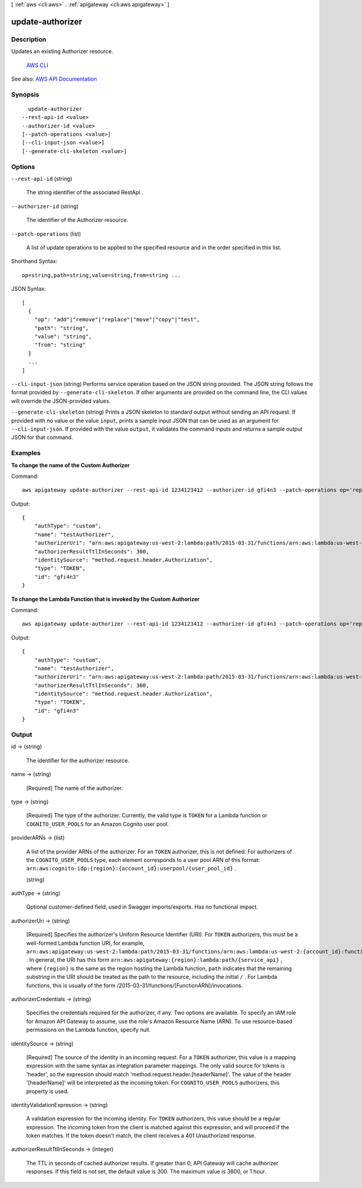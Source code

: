 [ :ref:`aws <cli:aws>` . :ref:`apigateway <cli:aws apigateway>` ]

.. _cli:aws apigateway update-authorizer:


*****************
update-authorizer
*****************



===========
Description
===========



Updates an existing  Authorizer resource.

 `AWS CLI <http://docs.aws.amazon.com/cli/latest/reference/apigateway/update-authorizer.html>`_ 

See also: `AWS API Documentation <https://docs.aws.amazon.com/goto/WebAPI/apigateway-2015-07-09/UpdateAuthorizer>`_


========
Synopsis
========

::

    update-authorizer
  --rest-api-id <value>
  --authorizer-id <value>
  [--patch-operations <value>]
  [--cli-input-json <value>]
  [--generate-cli-skeleton <value>]




=======
Options
=======

``--rest-api-id`` (string)


  The string identifier of the associated  RestApi .

  

``--authorizer-id`` (string)


  The identifier of the  Authorizer resource.

  

``--patch-operations`` (list)


  A list of update operations to be applied to the specified resource and in the order specified in this list.

  



Shorthand Syntax::

    op=string,path=string,value=string,from=string ...




JSON Syntax::

  [
    {
      "op": "add"|"remove"|"replace"|"move"|"copy"|"test",
      "path": "string",
      "value": "string",
      "from": "string"
    }
    ...
  ]



``--cli-input-json`` (string)
Performs service operation based on the JSON string provided. The JSON string follows the format provided by ``--generate-cli-skeleton``. If other arguments are provided on the command line, the CLI values will override the JSON-provided values.

``--generate-cli-skeleton`` (string)
Prints a JSON skeleton to standard output without sending an API request. If provided with no value or the value ``input``, prints a sample input JSON that can be used as an argument for ``--cli-input-json``. If provided with the value ``output``, it validates the command inputs and returns a sample output JSON for that command.



========
Examples
========

**To change the name of the Custom Authorizer**

Command::

  aws apigateway update-authorizer --rest-api-id 1234123412 --authorizer-id gfi4n3 --patch-operations op='replace',path='/name',value='testAuthorizer'

Output::

  {
      "authType": "custom", 
      "name": "testAuthorizer", 
      "authorizerUri": "arn:aws:apigateway:us-west-2:lambda:path/2015-03-31/functions/arn:aws:lambda:us-west-2:123412341234:function:customAuthorizer/invocations",         
      "authorizerResultTtlInSeconds": 300, 
      "identitySource": "method.request.header.Authorization", 
      "type": "TOKEN", 
      "id": "gfi4n3"
  }

**To change the Lambda Function that is invoked by the Custom Authorizer**

Command::

  aws apigateway update-authorizer --rest-api-id 1234123412 --authorizer-id gfi4n3 --patch-operations op='replace',path='/authorizerUri',value='arn:aws:apigateway:us-west-2:lambda:path/2015-03-31/functions/arn:aws:lambda:us-west-2:123412341234:function:newAuthorizer/invocations'

Output::

  {
      "authType": "custom", 
      "name": "testAuthorizer", 
      "authorizerUri": "arn:aws:apigateway:us-west-2:lambda:path/2015-03-31/functions/arn:aws:lambda:us-west-2:123412341234:function:newAuthorizer/invocations", 
      "authorizerResultTtlInSeconds": 300, 
      "identitySource": "method.request.header.Authorization", 
      "type": "TOKEN", 
      "id": "gfi4n3"
  }


======
Output
======

id -> (string)

  

  The identifier for the authorizer resource.

  

  

name -> (string)

  

  [Required] The name of the authorizer.

  

  

type -> (string)

  

  [Required] The type of the authorizer. Currently, the valid type is ``TOKEN`` for a Lambda function or ``COGNITO_USER_POOLS`` for an Amazon Cognito user pool.

  

  

providerARNs -> (list)

  

  A list of the provider ARNs of the authorizer. For an ``TOKEN`` authorizer, this is not defined. For authorizers of the ``COGNITO_USER_POOLS`` type, each element corresponds to a user pool ARN of this format: ``arn:aws:cognito-idp:{region}:{account_id}:userpool/{user_pool_id}`` . 

  

  (string)

    

    

  

authType -> (string)

  

  Optional customer-defined field, used in Swagger imports/exports. Has no functional impact.

  

  

authorizerUri -> (string)

  

  [Required] Specifies the authorizer's Uniform Resource Identifier (URI). For ``TOKEN`` authorizers, this must be a well-formed Lambda function URI, for example, ``arn:aws:apigateway:us-west-2:lambda:path/2015-03-31/functions/arn:aws:lambda:us-west-2:{account_id}:function:{lambda_function_name}/invocations`` . In general, the URI has this form ``arn:aws:apigateway:{region}:lambda:path/{service_api}`` , where ``{region}`` is the same as the region hosting the Lambda function, ``path`` indicates that the remaining substring in the URI should be treated as the path to the resource, including the initial ``/`` . For Lambda functions, this is usually of the form /2015-03-31/functions/[FunctionARN]/invocations.

  

  

authorizerCredentials -> (string)

  

  Specifies the credentials required for the authorizer, if any. Two options are available. To specify an IAM role for Amazon API Gateway to assume, use the role's Amazon Resource Name (ARN). To use resource-based permissions on the Lambda function, specify null.

  

  

identitySource -> (string)

  

  [Required] The source of the identity in an incoming request. For a ``TOKEN`` authorizer, this value is a mapping expression with the same syntax as integration parameter mappings. The only valid source for tokens is 'header', so the expression should match 'method.request.header.[headerName]'. The value of the header '[headerName]' will be interpreted as the incoming token. For ``COGNITO_USER_POOLS`` authorizers, this property is used.

  

  

identityValidationExpression -> (string)

  

  A validation expression for the incoming identity. For ``TOKEN`` authorizers, this value should be a regular expression. The incoming token from the client is matched against this expression, and will proceed if the token matches. If the token doesn't match, the client receives a 401 Unauthorized response.

  

  

authorizerResultTtlInSeconds -> (integer)

  

  The TTL in seconds of cached authorizer results. If greater than 0, API Gateway will cache authorizer responses. If this field is not set, the default value is 300. The maximum value is 3600, or 1 hour.

  

  

